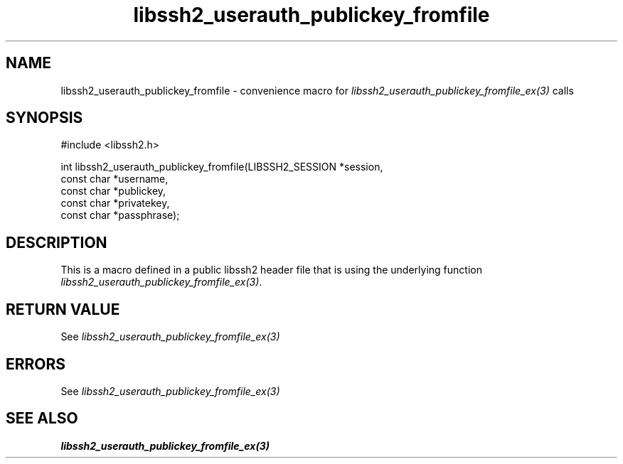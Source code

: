 .\" $Id: template.3,v 1.4 2007/06/13 16:41:33 jehousley Exp $
.\"
.TH libssh2_userauth_publickey_fromfile 3 "20 Feb 2010" "libssh2 1.2.4" "libssh2 manual"
.SH NAME
libssh2_userauth_publickey_fromfile - convenience macro for \fIlibssh2_userauth_publickey_fromfile_ex(3)\fP calls
.SH SYNOPSIS
#include <libssh2.h>

int
libssh2_userauth_publickey_fromfile(LIBSSH2_SESSION *session,
                                    const char *username,
                                    const char *publickey,
                                    const char *privatekey,
                                    const char *passphrase);

.SH DESCRIPTION
This is a macro defined in a public libssh2 header file that is using the
underlying function \fIlibssh2_userauth_publickey_fromfile_ex(3)\fP.
.SH RETURN VALUE
See \fIlibssh2_userauth_publickey_fromfile_ex(3)\fP
.SH ERRORS
See \fIlibssh2_userauth_publickey_fromfile_ex(3)\fP
.SH SEE ALSO
.BR libssh2_userauth_publickey_fromfile_ex(3)
